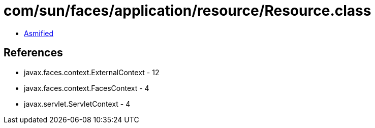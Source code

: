 = com/sun/faces/application/resource/Resource.class

 - link:Resource-asmified.java[Asmified]

== References

 - javax.faces.context.ExternalContext - 12
 - javax.faces.context.FacesContext - 4
 - javax.servlet.ServletContext - 4
